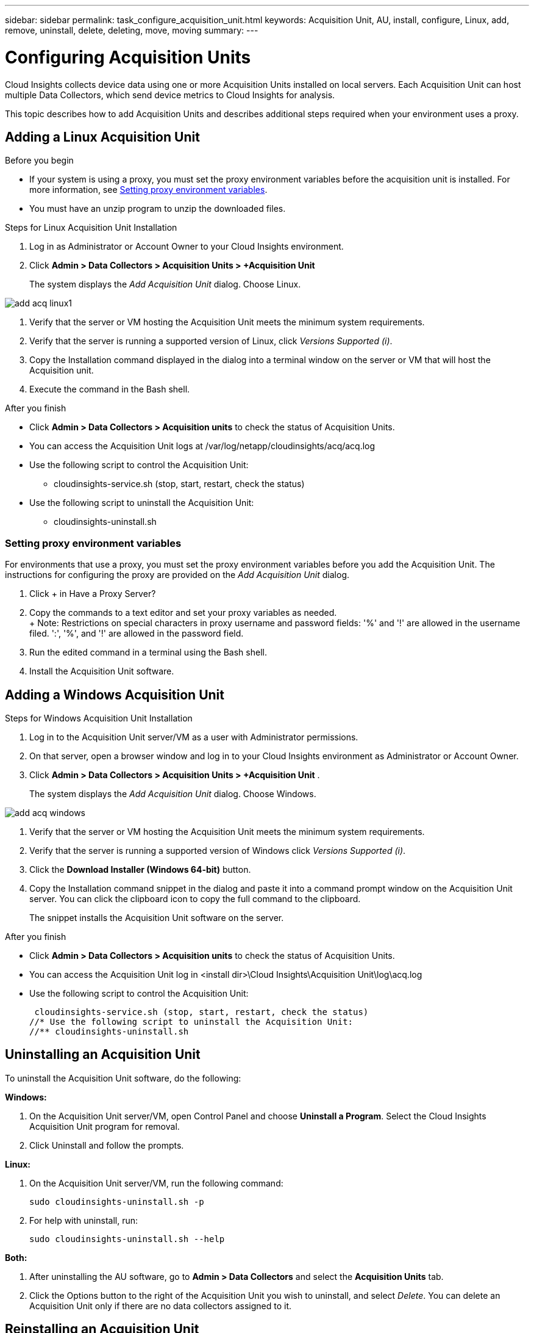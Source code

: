 ---
sidebar: sidebar
permalink: task_configure_acquisition_unit.html
keywords:  Acquisition Unit, AU, install, configure, Linux, add, remove, uninstall, delete, deleting, move, moving
summary:
---

= Configuring Acquisition Units

:toc: macro
:hardbreaks:
:toclevels: 1
:nofooter:
:icons: font
:linkattrs:
:imagesdir: ./media/

[.lead]

Cloud Insights collects device data using one or more Acquisition Units installed on local servers. Each Acquisition Unit can host multiple Data Collectors, which send device metrics to Cloud Insights for analysis. 

This topic describes how to add Acquisition Units and describes additional steps required when your environment uses a proxy. 

== Adding a Linux Acquisition Unit

.Before you begin

* If your system is using a proxy, you must set the proxy environment variables before the acquisition unit is installed. For more information, see <<Setting proxy environment variables>>.
* You must have an unzip program to unzip the downloaded files.

.Steps for Linux Acquisition Unit Installation 

. Log in as Administrator or Account Owner to your Cloud Insights environment. 
. Click *Admin > Data Collectors > Acquisition Units > +Acquisition Unit* 
+
The system displays the _Add Acquisition Unit_ dialog. Choose Linux.

[.thumb]
image::add_acq_linux1.png[]

. Verify that the server or VM hosting the Acquisition Unit meets the minimum system requirements. 
. Verify that the server is running a supported version of Linux, click _Versions Supported (i)_.

. Copy the Installation command displayed in the dialog into a terminal window on the server or VM that will host the Acquisition unit.  
. Execute the command in the Bash shell. 

.After you finish

* Click *Admin > Data Collectors > Acquisition units* to check the status of Acquisition Units. 
* You can access the Acquisition Unit logs at /var/log/netapp/cloudinsights/acq/acq.log
* Use the following script to control the Acquisition Unit:
** cloudinsights-service.sh (stop, start, restart, check the status)
* Use the following script to uninstall the Acquisition Unit:
** cloudinsights-uninstall.sh

=== Setting proxy environment variables

For environments that use a proxy, you must set the proxy environment variables before you add the Acquisition Unit. The instructions for configuring the proxy are provided on the _Add Acquisition Unit_  dialog. 

. Click + in Have a Proxy Server?
. Copy the commands to a text editor and set your proxy variables as needed.
+ Note: Restrictions on special characters in proxy username and password fields:  '%' and '!' are allowed in the  username filed. ':', '%', and '!' are allowed in the password field. 
. Run the edited command in a terminal using the Bash shell.
. Install the Acquisition Unit software.


== Adding a Windows Acquisition Unit

.Steps for Windows Acquisition Unit Installation 

. Log in to the Acquisition Unit server/VM as a user with Administrator permissions.
. On that server, open a browser window and log in to your Cloud Insights environment as Administrator or Account Owner. 
. Click *Admin > Data Collectors > Acquisition Units > +Acquisition Unit* .
+
The system displays the _Add Acquisition Unit_ dialog. Choose Windows.

[.thumb]
image::add_acq_windows.png[]

. Verify that the server or VM hosting the Acquisition Unit meets the minimum system requirements. 
. Verify that the server is running a supported version of Windows click _Versions Supported (i)_.

. Click the *Download Installer (Windows 64-bit)* button. 

. Copy the Installation command snippet in the dialog and paste it into a command prompt window on the Acquisition Unit server. You can click the clipboard icon to copy the full command to the clipboard.
+
The snippet installs the Acquisition Unit software on the server. 

.After you finish

* Click *Admin > Data Collectors > Acquisition units* to check the status of Acquisition Units. 
* You can access the Acquisition Unit log in <install dir>\Cloud Insights\Acquisition Unit\log\acq.log

* Use the following script to control the Acquisition Unit:
+
 cloudinsights-service.sh (stop, start, restart, check the status)
//* Use the following script to uninstall the Acquisition Unit:
//** cloudinsights-uninstall.sh


////
== Setting proxy environment variables

For environments that use a proxy, you must set the proxy environment variables before you add the Acquisition Unit. The instructions for configuring the proxy are provided on the _Add Acquisition Unit_  dialog. 

. Click + in Have a Proxy Server?
. Copy the commands to a text editor and set your proxy variables as needed.
+ Note: Restrictions on special characters in proxy username and password fields:  '%' and '!' are allowed in the  username filed. ':', '%', and '!' are allowed in the password field. 
. Run the edited command in a terminal using the Bash shell.
. Install the Acquisition Unit software.
////

== Uninstalling an Acquisition Unit

To uninstall the Acquisition Unit software, do the following:

*Windows:*

. On the Acquisition Unit server/VM, open Control Panel and choose *Uninstall a Program*. Select the Cloud Insights Acquisition Unit program for removal.
. Click Uninstall and follow the prompts.

*Linux:*

. On the Acquisition Unit server/VM, run the following command: 

 sudo cloudinsights-uninstall.sh -p
 
. For help with uninstall, run: 

 sudo cloudinsights-uninstall.sh --help

*Both:*

. After uninstalling the AU software, go to *Admin > Data Collectors* and select the *Acquisition Units* tab.
. Click the Options button to the right of the Acquisition Unit you wish to uninstall, and select _Delete_. You can delete an Acquisition Unit only if there are no data collectors assigned to it.



== Reinstalling an Acquisition Unit

To re-install an Acquisition Unit on the same server/VM, you must follow these steps:

.Before you begin

You must have a temporary Acquisition Unit configured on a separate server/VM before re-installing an Acquisition Unit.

.Steps
. Log in to the Acquisition Unit server/VM and uninstall the AU software.
. Log into your Cloud Insights environment and go to *Admin > Data Collectors*. 
. For each data collector, click the Options menu on the right and select _Edit_. Assign the data collector to the temporary Acquisition Unit and click *Save*.
+
You can also select multiple data collectors of the same type and click the *Bulk Actions* button. Choose _Edit_ and assign the data collectors to the temporary Acquisition Unit.

. After all of the data collectors have been moved to the temporary Acquisition Unit, go to *Admin > Data Collectors* and select the *Acquisition Units* tab.

. Click the Options button to the right of the Acquisition Unit you wish to re-install, and select _Delete_. You can delete an Acquisition Unit only if there are no data collectors assigned to it.

. You can now re-install the Acquisition Unit software on the original server/VM. Click *+Acquisition Unit* and follow the instructions above to install the Acquisition Unit.  

. Once the Acquisition Unit has been re-installed, assign your data collectors back to the Acquisition Unit.

